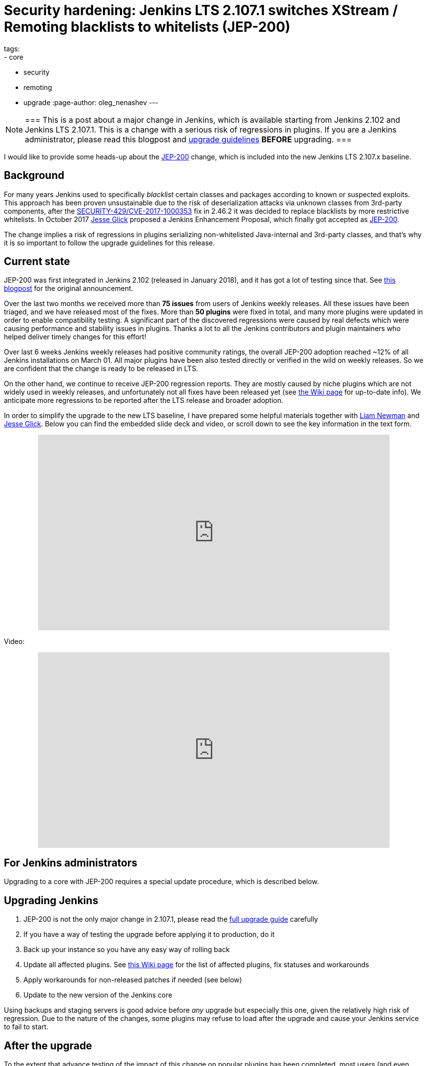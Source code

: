 = Security hardening: Jenkins LTS 2.107.1 switches XStream / Remoting blacklists to whitelists (JEP-200)
tags:
- core
- security
- remoting
- upgrade
:page-author: oleg_nenashev
---

[NOTE]
===
This is a post about a major change in Jenkins, which is available starting
from Jenkins 2.102 and Jenkins LTS 2.107.1.
This is a change with a serious risk of regressions in plugins.
If you are a Jenkins administrator, please read this blogpost and
link:/doc/upgrade-guide/2.107/#upgrading-to-jenkins-lts-2-107-1[upgrade guidelines]
*BEFORE* upgrading.
===

I would like to provide some heads-up about the
link:https://github.com/jenkinsci/jep/blob/master/jep/200/README.adoc[JEP-200] change,
which is included into the new Jenkins LTS 2.107.x baseline.

== Background

For many years Jenkins used to specifically _blacklist_ certain classes and packages according to known or suspected exploits.
This approach has been proven unsustainable due to the risk of deserialization attacks via unknown classes
from 3rd-party components, after the
link:/security/advisory/2017-04-26/#cli-unauthenticated-remote-code-execution[SECURITY-429/CVE-2017-1000353] fix in 2.46.2
it was decided to replace blacklists by more restrictive whitelists.
In October 2017 link:https://github.com/jglick[Jesse Glick] proposed a Jenkins Enhancement Proposal,
which finally got accepted as https://github.com/jenkinsci/jep/blob/master/jep/200/README.adoc[JEP-200].

The change implies a risk of regressions in plugins serializing non-whitelisted Java-internal and 3rd-party classes,
and that's why it is so important to follow the upgrade guidelines for this release.

== Current state

JEP-200 was first integrated in Jenkins 2.102 (released in January 2018), and it has got a lot of testing since that.
See link:/blog/2018/01/13/jep-200/[this blogpost] for the original announcement.

Over the last two months we received more than **75 issues** from users of Jenkins weekly releases.
All these issues have been triaged, and we have released most of the fixes.
More than *50 plugins* were fixed in total, and many more plugins were updated in order to enable compatibility testing.
A significant part of the discovered regressions were caused by real defects which were causing performance and stability
issues in plugins.
Thanks a lot to all the Jenkins contributors and plugin maintainers who helped deliver timely changes for this effort!

Over last 6 weeks Jenkins weekly releases had positive community ratings,
the overall JEP-200 adoption reached ~12% of all Jenkins installations on March 01.
All major plugins have been also tested directly or verified in the wild on weekly releases.
So we are confident that the change is ready to be released in LTS.

On the other hand, we continue to receive JEP-200 regression reports.
They are mostly caused by niche plugins which are not widely used in weekly releases,
and unfortunately not all fixes have been released yet (see link:https://wiki.jenkins.io/display/JENKINS/Plugins+affected+by+fix+for+JEP-200[the Wiki page] for up-to-date info).
We anticipate more regressions to be reported after the LTS release and broader adoption.

In order to simplify the upgrade to the new LTS baseline,
I have prepared some helpful materials together with link:https://github.com/bitwiseman[Liam Newman]
and link:https://github.com/jglick[Jesse Glick].
Below you can find the embedded slide deck and video, or scroll down to see the key information
in the text form.

++++
<center>
  <iframe width="720" height="400" frameborder="0"
  src="https://speakerdeck.com/player/f2b7e049ec46424b98ec4f0b58fd33bf"></iframe>
</center>
++++

Video:
++++
<center>
  <iframe width="720" height="400" frameborder="0"
    src="https://www.youtube-nocookie.com/embed/Vfnc9t1RuYA?rel=0"></iframe>
</center>
++++

[[for-jenkins-administrators]]
== For Jenkins administrators

Upgrading to a core with JEP-200 requires a special update procedure, which is described below.

== Upgrading Jenkins

. JEP-200 is not the only major change in 2.107.1, please read
the link:/doc/upgrade-guide/2.107/#upgrading-to-jenkins-lts-2-107-1[full upgrade guide] carefully
. If you have a way of testing the upgrade before applying it to production, do it
. Back up your instance so you have any easy way of rolling back
. Update all affected plugins.
See link:https://wiki.jenkins.io/display/JENKINS/Plugins+affected+by+fix+for+JEP-200[this Wiki page] for the list of affected plugins,
fix statuses and workarounds
. Apply workarounds for non-released patches if needed (see below)
. Update to the new version of the Jenkins core

Using backups and staging servers is good advice before _any_ upgrade but especially this one,
given the relatively high risk of regression.
Due to the nature of the changes, some plugins may refuse to load after the upgrade and cause your Jenkins service to fail to start.

== After the upgrade

To the extent that advance testing of the impact of this change on popular plugins has been completed,
most users (and even plugin developers) should not notice any difference.
Still, it is highly advised to monitor your system after the upgrade, especially the following:

* Jenkins System log (especially during the startup)
* Job/Build logs

If you do encounter a log message referencing the `https://jenkins.io/redirect/class-filter/` URL,
most likely it is a JEP-200 regression.
Example:

[source]
----
some.pkg.and.ClassName in file:/var/lib/jenkins/plugins/some-plugin-name/WEB-INF/lib/some-library-1.2.jar might be dangerous, so rejecting; see https://jenkins.io/redirect/class-filter/
----

If you see this kind of message, we highly recommend reporting it so that it can be investigated and probably fixed quickly.

== Reporting JEP-200 issues

[NOTE]
===
Starting from May 01, JEP-200 issues are triaged by plugin and core maintainers.
JEP-200 maintainers are available for code reviews if needed,
but they will not be reviewing cases in JIRA and searching for miscategorized issues on a daily basis.
If you experience new JEP-200 regressions, please follow the guidelines below.
===

Please report any issues you encounter matching the above pattern in the 
link:https://issues.jenkins.io/[Jenkins issue tracker], under the appropriate plugin component.
Before reporting please check whether this issue has already been reported.

. Add the `JEP-200` label
. Include the stacktrace you see in the log
. If possible, include complete steps to reproduce the problem from scratch

You can find examples of previously reported issues using link:https://issues.jenkins.io/issues/?jql=labels%20%3D%20JEP-200[this query].

Jenkins developers will evaluate issues and strive to offer a fix in the form of a core and/or plugin update.
Right after the feature release there was be a special team triaging the reports.
Starting from May 01 the issues will be triaged by plugin and core maintainers.
See link:https://github.com/jenkinsci/jep/tree/master/jep/200#rollout-plan[JEP-200 Maintenance plan] for more info.

For more details and current status, see
link:https://wiki.jenkins.io/display/JENKINS/Plugins+affected+by+fix+for+JEP-200[Plugins affected by fix for JEP-200].

== Applying workarounds

Assuming you see no particular reason to think that the class in question has dangerous deserialization semantics, which is rare,
it is possible to work around the problem in your own installation as a temporary expedient.
Note the class name(s) mentioned in the JEP-200 log messages,
and run Jenkins with the `hudson.remoting.ClassFilter` startup option, e.g.:

[source, bash]
----
java -Dhudson.remoting.ClassFilter=some.pkg.and.ClassName,some.pkg.and.OtherClassName -jar jenkins.war ...
----

This workaround process may require several iterations, because classes whitelisted in the workaround may also
include fields with types requiring whitelisting.

== For plugin developers

If you are a plugin developer, please see link:/blog/2018/01/13/jep-200/[the original JEP-200 announcement].
That blog post provides guidelines for testing and fixing plugin compatibility after the JEP-200 changes.
The presentation above also provides some information about what needs to be tested.

